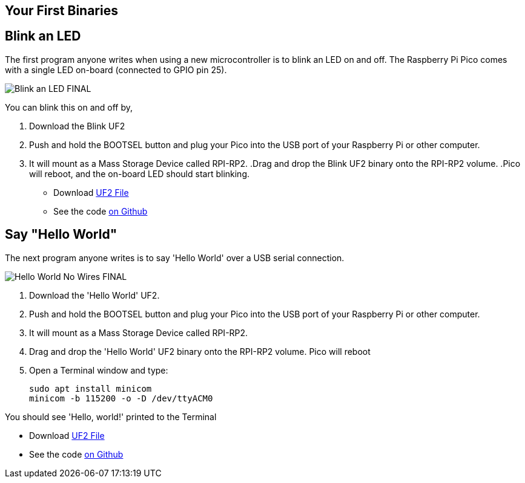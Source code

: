== Your First Binaries
:pp: {plus}{plus}

== Blink an LED

The first program anyone writes when using a new microcontroller is to blink an LED on and off. The Raspberry Pi Pico comes with a single LED on-board (connected to GPIO pin 25). 

image:images/Blink-an-LED-FINAL.gif[]

You can blink this on and off by,

. Download the Blink UF2
. Push and hold the BOOTSEL button and plug your Pico into the USB port of your Raspberry Pi or other computer.
. It will mount as a Mass Storage Device called RPI-RP2.
 .Drag and drop the Blink UF2 binary onto the RPI-RP2 volume.
 .Pico will reboot, and the on-board LED should start blinking.

* Download https://datasheets.raspberrypi.org/soft/blink.uf2[UF2 File]

* See the code https://github.com/raspberrypi/pico-examples/blob/master/blink/blink.c[on Github]

== Say "Hello World"

The next program anyone writes is to say 'Hello World' over a USB serial connection.

image:images/Hello-World-No-Wires-FINAL.gif[]

. Download the 'Hello World' UF2.
. Push and hold the BOOTSEL button and plug your Pico into the USB port of your Raspberry Pi or other computer.
. It will mount as a Mass Storage Device called RPI-RP2.
. Drag and drop the 'Hello World' UF2 binary onto the RPI-RP2 volume. Pico will reboot
. Open a Terminal window and type:
+
[source]
------
sudo apt install minicom
minicom -b 115200 -o -D /dev/ttyACM0
------

You should see 'Hello, world!' printed to the Terminal

* Download https://datasheets.raspberrypi.org/soft/hello_world.uf2[UF2 File]
* See the code https://github.com/raspberrypi/pico-examples/blob/master/hello_world/usb/hello_usb.c[on Github]